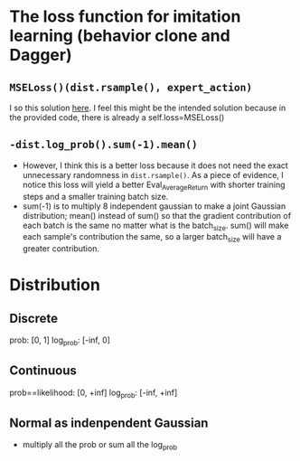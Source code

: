 * The loss function for imitation learning (behavior clone and Dagger)
** =MSELoss()(dist.rsample(), expert_action)=
I so this solution [[https://github.com/berkeleydeeprlcourse/homework_fall2021/compare/main...ChoiJangho:main][here]]. I feel this might be the intended solution because in the provided code, there is already a self.loss=MSELoss()
** =-dist.log_prob().sum(-1).mean()=
- However, I think this is a better loss because it does not need the exact unnecessary randomness in =dist.rsample()=. As a piece of evidence, I notice this loss will yield a better Eval_AverageReturn with shorter training steps and a smaller training batch size.
- sum(-1) is to multiply 8 independent gaussian to make a joint Gaussian distribution; mean() instead of sum() so that the gradient contribution of each batch is the same no matter what is the batch_size. sum() will make each sample's contribution the same, so a larger batch_size will have a greater contribution.


* Distribution
** Discrete
prob: [0, 1]
log_prob: [-inf, 0]
** Continuous
prob==likelihood: [0, +inf]
log_prob: [-inf, +inf]
** Normal as indenpendent Gaussian
- multiply all the prob or sum all the log_prob
